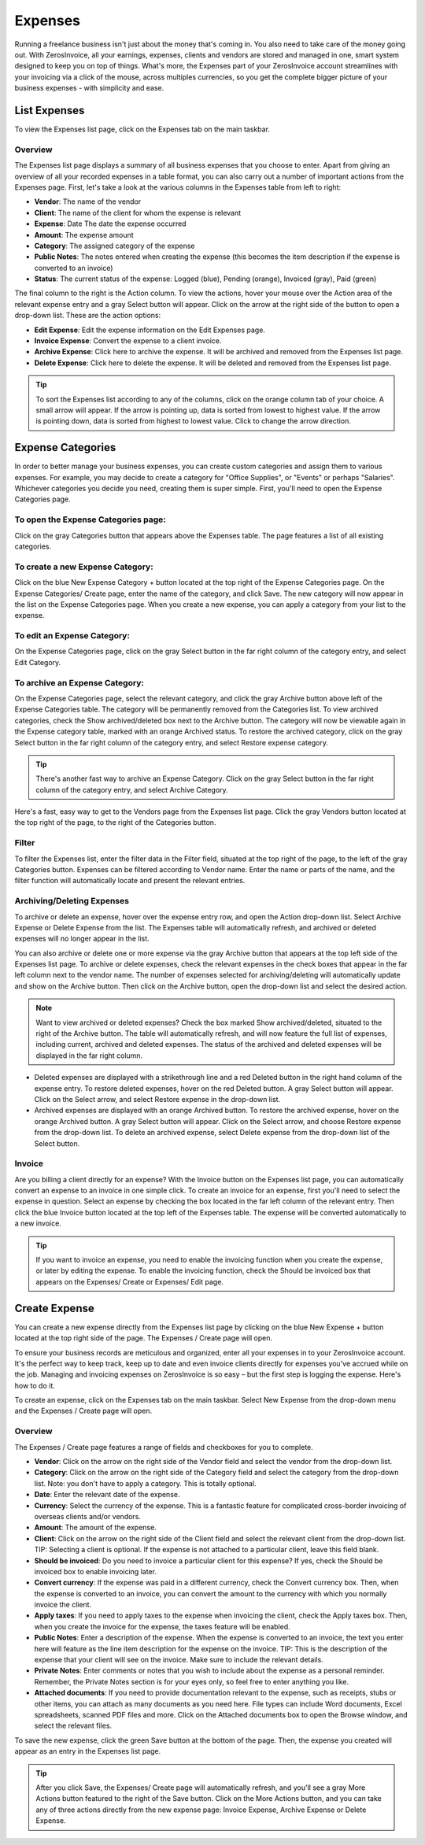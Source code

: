 Expenses
========

Running a freelance business isn't just about the money that's coming in. You also need to take care of the money going out. With ZerosInvoice, all your earnings, expenses, clients and vendors are stored and managed in one, smart system designed to keep you on top of things. What's more, the Expenses part of your ZerosInvoice account streamlines with your invoicing via a click of the mouse, across multiples currencies, so you get the complete bigger picture of your business expenses - with simplicity and ease.

List Expenses
"""""""""""""

To view the Expenses list page, click on the Expenses tab on the main taskbar.

Overview
^^^^^^^^

The Expenses list page displays a summary of all business expenses that you choose to enter. Apart from giving an overview of all your recorded expenses in a table format, you can also carry out a number of important actions from the Expenses page. First, let's take a look at the various columns in the Expenses table from left to right:

- **Vendor**: The name of the vendor
- **Client**: The name of the client for whom the expense is relevant
- **Expense**: Date The date the expense occurred
- **Amount**: The expense amount
- **Category**: The assigned category of the expense
- **Public Notes**: The notes entered when creating the expense (this becomes the item description if the expense is converted to an invoice)
- **Status**: The current status of the expense: Logged (blue), Pending (orange), Invoiced (gray), Paid (green)

The final column to the right is the Action column. To view the actions, hover your mouse over the Action area of the relevant expense entry and a gray Select button will appear. Click on the arrow at the right side of the button to open a drop-down list. These are the action options:

- **Edit Expense**: Edit the expense information on the Edit Expenses page.
- **Invoice Expense**: Convert the expense to a client invoice.
- **Archive Expense**: Click here to archive the expense. It will be archived and removed from the Expenses list page.
- **Delete Expense**: Click here to delete the expense. It will be deleted and removed from the Expenses list page.

.. TIP:: To sort the Expenses list according to any of the columns, click on the orange column tab of your choice. A small arrow will appear. If the arrow is pointing up, data is sorted from lowest to highest value. If the arrow is pointing down, data is sorted from highest to lowest value. Click to change the arrow direction.

Expense Categories
""""""""""""""""""

In order to better manage your business expenses, you can create custom categories and assign them to various expenses. For example, you may decide to create a category for "Office Supplies", or "Events" or perhaps "Salaries". Whichever categories you decide you need, creating them is super simple. First, you'll need to open the Expense Categories page.

To open the Expense Categories page:
^^^^^^^^^^^^^^^^^^^^^^^^^^^^^^^^^^^^

Click on the gray Categories button that appears above the Expenses table. The page features a list of all existing categories.

To create a new Expense Category:
^^^^^^^^^^^^^^^^^^^^^^^^^^^^^^^^^

Click on the blue New Expense Category + button located at the top right of the Expense Categories page. On the Expense Categories/ Create page, enter the name of the category, and click Save. The new category will now appear in the list on the Expense Categories page. When you create a new expense, you can apply a category from your list to the expense.

To edit an Expense Category:
^^^^^^^^^^^^^^^^^^^^^^^^^^^^

On the Expense Categories page, click on the gray Select button in the far right column of the category entry, and select Edit Category.

To archive an Expense Category:
^^^^^^^^^^^^^^^^^^^^^^^^^^^^^^^

On the Expense Categories page, select the relevant category, and click the gray Archive button above left of the Expense Categories table. The category will be permanently removed from the Categories list. To view archived categories, check the Show archived/deleted box next to the Archive button. The category will now be viewable again in the Expense category table, marked with an orange Archived status. To restore the archived category, click on the gray Select button in the far right column of the category entry, and select Restore expense category.

.. TIP:: There's another fast way to archive an Expense Category. Click on the gray Select button in the far right column of the category entry, and select Archive Category.

Here's a fast, easy way to get to the Vendors page from the Expenses list page. Click the gray Vendors button located at the top right of the page, to the right of the Categories button.

Filter
^^^^^^

To filter the Expenses list, enter the filter data in the Filter field, situated at the top right of the page, to the left of the gray Categories button. Expenses can be filtered according to Vendor name.  Enter the name or parts of the name, and the filter function will automatically locate and present the relevant entries.

Archiving/Deleting Expenses
^^^^^^^^^^^^^^^^^^^^^^^^^^^^

To archive or delete an expense, hover over the expense entry row, and open the Action drop-down list. Select Archive Expense or Delete Expense from the list. The Expenses table will automatically refresh, and archived or deleted expenses will no longer appear in the list.

You can also archive or delete one or more expense via the gray Archive button that appears at the top left side of the Expenses list page. To archive or delete expenses, check the relevant expenses in the check boxes that appear in the far left column next to the vendor name. The number of expenses selected for archiving/deleting will automatically update and show on the Archive button. Then click on the Archive button, open the drop-down list and select the desired action.

.. NOTE:: Want to view archived or deleted expenses? Check the box marked Show archived/deleted, situated to the right of the Archive button. The table will automatically refresh, and will now feature the full list of expenses, including current, archived and deleted expenses. The status of the archived and deleted expenses will be displayed in the far right column.

- Deleted expenses are displayed with a strikethrough line and a red Deleted button in the right hand column of the expense entry. To restore deleted expenses, hover on the red Deleted button. A gray Select button will appear. Click on the Select arrow, and select Restore expense in the drop-down list.
- Archived expenses are displayed with an orange Archived button. To restore the archived expense, hover on the orange Archived button. A gray Select button will appear. Click on the Select arrow, and choose Restore expense from the drop-down list. To delete an archived expense, select Delete expense from the drop-down list of the Select button.

Invoice
^^^^^^^

Are you billing a client directly for an expense? With the Invoice button on the Expenses list page, you can automatically convert an expense to an invoice in one simple click. To create an invoice for an expense, first you'll need to select the expense in question. Select an expense by checking the box located in the far left column of the relevant entry. Then click the blue Invoice button located at the top left of the Expenses table. The expense will be converted automatically to a new invoice.

.. TIP:: If you want to invoice an expense, you need to enable the invoicing function when you create the expense, or later by editing the expense. To enable the invoicing function, check the Should be invoiced box that appears on the Expenses/ Create or Expenses/ Edit page.

Create Expense
""""""""""""""

You can create a new expense directly from the Expenses list page by clicking on the blue New Expense + button located at the top right side of the page. The Expenses / Create page will open.

To ensure your business records are meticulous and organized, enter all your expenses in to your ZerosInvoice account. It's the perfect way to keep track, keep up to date and even invoice clients directly for expenses you've accrued while on the job. Managing and invoicing expenses on ZerosInvoice is so easy – but the first step is logging the expense. Here's how to do it.

To create an expense, click on the Expenses tab on the main taskbar. Select New Expense from the drop-down menu and the Expenses / Create page will open.

Overview
^^^^^^^^

The Expenses / Create page features a range of fields and checkboxes for you to complete.

- **Vendor**: Click on the arrow on the right side of the Vendor field and select the vendor from the drop-down list.
- **Category**: Click on the arrow on the right side of the Category field and select the category from the drop-down list. Note: you don't have to apply a category. This is totally optional.
- **Date**: Enter the relevant date of the expense.
- **Currency**: Select the currency of the expense. This is a fantastic feature for complicated cross-border invoicing of overseas clients and/or vendors.
- **Amount**: The amount of the expense.
- **Client**: Click on the arrow on the right side of the Client field and select the relevant client from the drop-down list. TIP: Selecting a client is optional. If the expense is not attached to a particular client, leave this field blank.
- **Should be invoiced**: Do you need to invoice a particular client for this expense? If yes, check the Should be invoiced box to enable invoicing later.
- **Convert currency**: If the expense was paid in a different currency, check the Convert currency box. Then, when the expense is converted to an invoice, you can convert the amount to the currency with which you normally invoice the client.
- **Apply taxes**: If you need to apply taxes to the expense when invoicing the client, check the Apply taxes box. Then, when you create the invoice for the expense, the taxes feature will be enabled.
- **Public Notes**: Enter a description of the expense. When the expense is converted to an invoice, the text you enter here will feature as the line item description for the expense on the invoice. TIP: This is the description of the expense that your client will see on the invoice. Make sure to include the relevant details.
- **Private Notes**: Enter comments or notes that you wish to include about the expense as a personal reminder. Remember, the Private Notes section is for your eyes only, so feel free to enter anything you like.
- **Attached documents**: If you need to provide documentation relevant to the expense, such as receipts, stubs or other items, you can attach as many documents as you need here. File types can include Word documents, Excel spreadsheets, scanned PDF files and more. Click on the Attached documents box to open the Browse window, and select the relevant files.

To save the new expense, click the green Save button at the bottom of the page. Then, the expense you created will appear as an entry in the Expenses list page.

.. TIP:: After you click Save, the Expenses/ Create page will automatically refresh, and you'll see a gray More Actions button featured to the right of the Save button. Click on the More Actions button, and you can take any of three actions directly from the new expense page: Invoice Expense, Archive Expense or Delete Expense.
